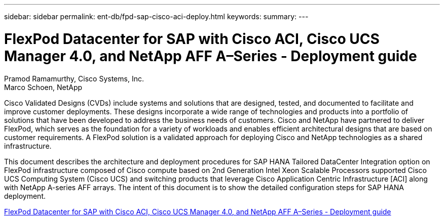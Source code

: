 ---
sidebar: sidebar
permalink: ent-db/fpd-sap-cisco-aci-deploy.html
keywords: 
summary: 
---

= FlexPod Datacenter for SAP with Cisco ACI, Cisco UCS Manager 4.0, and NetApp AFF A–Series - Deployment guide

:hardbreaks:
:nofooter:
:icons: font
:linkattrs:
:imagesdir: ./../media/

Pramod Ramamurthy, Cisco Systems, Inc.
Marco Schoen, NetApp

Cisco Validated Designs (CVDs) include systems and solutions that are designed, tested, and documented to facilitate and improve customer deployments. These designs incorporate a wide range of technologies and products into a portfolio of solutions that have been developed to address the business needs of customers. Cisco and NetApp have partnered to deliver FlexPod, which serves as the foundation for a variety of workloads and enables efficient architectural designs that are based on customer requirements. A FlexPod solution is a validated approach for deploying Cisco and NetApp technologies as a shared infrastructure.

This document describes the architecture and deployment procedures for SAP HANA Tailored DataCenter Integration option on FlexPod infrastructure composed of Cisco compute based on 2nd Generation Intel Xeon Scalable Processors supported Cisco UCS Computing System (Cisco UCS) and switching products that leverage Cisco Application Centric Infrastructure [ACI] along with NetApp A-series AFF arrays. The intent of this document is to show the detailed configuration steps for SAP HANA deployment.

link:https://www.cisco.com/c/en/us/td/docs/unified_computing/ucs/UCS_CVDs/flexpod_datacenter_ACI_sap_netappaffa.html[FlexPod Datacenter for SAP with Cisco ACI, Cisco UCS Manager 4.0, and NetApp AFF A–Series - Deployment guide^]

